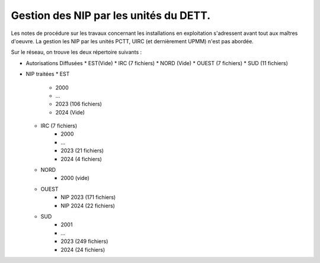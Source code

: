 Gestion des NIP par les unités du DETT.
******************************************

Les notes de procédure sur les travaux concernant les installations en exploitation s'adressent avant tout 
aux maîtres d'oeuvre. La gestion les NIP par les unités PCTT, UIRC (et dernièrement UPMM) n'est pas abordée.

Sur le réseau, on trouve les deux répertoire suivants :

* Autorisations Diffusées
  * EST(Vide)
  * IRC (7 fichiers)
  * NORD (Vide)
  * OUEST (7 fichiers)
  * SUD (11 fichiers)
* NIP traitées
  * EST
     * 2000
     * ...
     * 2023  (106 fichiers)
     * 2024 (Vide)
  * IRC (7 fichiers)
     * 2000
     * ...
     * 2023  (21 fichiers)
     * 2024 (4 fichiers)
  * NORD
     * 2000 (vide)
  * OUEST 
     * NIP 2023  (171 fichiers)
     * NIP 2024 (22 fichiers)
  * SUD
     * 2001
     * ...
     * 2023 (249 fichiers)
     * 2024 (24 fichiers)
